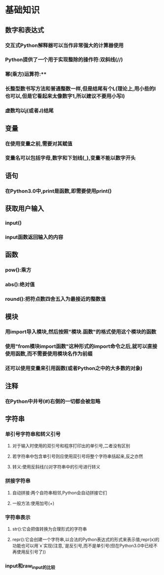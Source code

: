 * 基础知识
** 数字和表达式
*** 交互式Python解释器可以当作非常强大的计算器使用
*** Python提供了一个用于实现整除的操作符:双斜线(//)
*** 幂(乘方)运算符:**
*** 长整型数书写方法和普通整数一样,但是结尾有个L(理论上,用小些的l也可以,但是它看起来太像数字1,所以建议不要用小写l)
*** 虚数均以j(或者J)结尾
** 变量
*** 在使用变量之前,需要对其赋值
*** 变量名可以包括字母,数字和下划线(_),变量不能以数字开头
** 语句
*** 在Python3.0中,print是函数,即需要使用print()
** 获取用户输入
*** input()
*** input函数返回输入的内容
** 函数
*** pow():乘方
*** abs():绝对值
*** round():把符点数四舍五入为最接近的整数值
** 模块
*** 用import导入模块,然后按照"模块.函数"的格式使用这个模块的函数
*** 使用"from模块import函数"这种形式的import命令之后,就可以直接使用函数,而不需要使用模块名作为前缀
*** 还可以使用变量来引用函数(或者Python之中的大多数的对象)
** 注释
*** 在Python中井号(#)右侧的一切都会被忽略
** 字符串
*** 单引号字符串和转义引号
**** 对于输入时使用的双引号和程序打印出的单引号,二者没有区别
**** 若字符串中包含单引号则应使用双引号将整个字符串括起来,反之亦然
**** 转义:使用反斜线(\)对字符串中的引号进行转义
*** 拼接字符串
**** 自动拼接:两个自符串相邻,Python会自动拼接它们
**** 一般方法:使用加号(+)
*** 字符串表示
**** str():它会把值转换为合理形式的字符串
**** repr():它会创建一个字符串,以合法的Python表达式的形式来表示值;repr(x)的功能也可以用`x`实现(注意,`是反引号,而不是单引号(但在Python3.0中已经不再使用反引号了))
*** input和raw_input的比较

